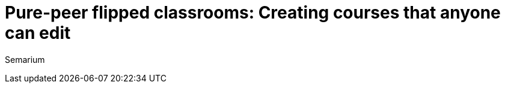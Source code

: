 = Pure-peer flipped classrooms: Creating courses that anyone can edit
:hubpress-image: dsf


Semarium